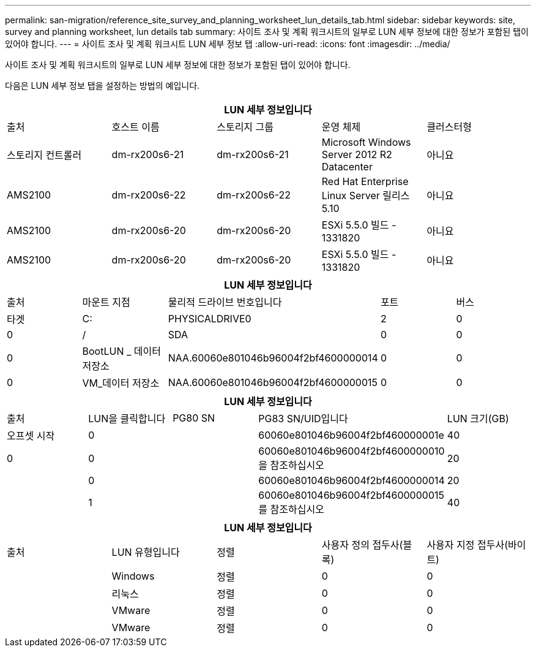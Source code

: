 ---
permalink: san-migration/reference_site_survey_and_planning_worksheet_lun_details_tab.html 
sidebar: sidebar 
keywords: site, survey and planning worksheet, lun details tab 
summary: 사이트 조사 및 계획 워크시트의 일부로 LUN 세부 정보에 대한 정보가 포함된 탭이 있어야 합니다. 
---
= 사이트 조사 및 계획 워크시트 LUN 세부 정보 탭
:allow-uri-read: 
:icons: font
:imagesdir: ../media/


[role="lead"]
사이트 조사 및 계획 워크시트의 일부로 LUN 세부 정보에 대한 정보가 포함된 탭이 있어야 합니다.

다음은 LUN 세부 정보 탭을 설정하는 방법의 예입니다.

|===
5+| LUN 세부 정보입니다 


 a| 
출처



 a| 
호스트 이름
 a| 
스토리지 그룹
 a| 
운영 체제
 a| 
클러스터형
 a| 
스토리지 컨트롤러



 a| 
dm-rx200s6-21
 a| 
dm-rx200s6-21
 a| 
Microsoft Windows Server 2012 R2 Datacenter
 a| 
아니요
 a| 
AMS2100



 a| 
dm-rx200s6-22
 a| 
dm-rx200s6-22
 a| 
Red Hat Enterprise Linux Server 릴리스 5.10
 a| 
아니요
 a| 
AMS2100



 a| 
dm-rx200s6-20
 a| 
dm-rx200s6-20
 a| 
ESXi 5.5.0 빌드 - 1331820
 a| 
아니요
 a| 
AMS2100



 a| 
dm-rx200s6-20
 a| 
dm-rx200s6-20
 a| 
ESXi 5.5.0 빌드 - 1331820
 a| 
아니요
 a| 
AMS2100

|===
|===
5+| LUN 세부 정보입니다 


 a| 
출처



 a| 
마운트 지점
 a| 
물리적 드라이브 번호입니다
 a| 
포트
 a| 
버스
 a| 
타겟



 a| 
C:
 a| 
PHYSICALDRIVE0
 a| 
2
 a| 
0
 a| 
0



 a| 
/
 a| 
SDA
 a| 
0
 a| 
0
 a| 
0



 a| 
BootLUN _ 데이터 저장소
 a| 
NAA.60060e801046b96004f2bf4600000014
 a| 
0
 a| 
0
 a| 
0



 a| 
VM_데이터 저장소
 a| 
NAA.60060e801046b96004f2bf4600000015
 a| 
0
 a| 
0
 a| 
0

|===
|===
5+| LUN 세부 정보입니다 


 a| 
출처



 a| 
LUN을 클릭합니다
 a| 
PG80 SN
 a| 
PG83 SN/UID입니다
 a| 
LUN 크기(GB)
 a| 
오프셋 시작



 a| 
0
 a| 
 a| 
60060e801046b96004f2bf460000001e
 a| 
40
 a| 
0



 a| 
0
 a| 
 a| 
60060e801046b96004f2bf4600000010 을 참조하십시오
 a| 
20
 a| 



 a| 
0
 a| 
 a| 
60060e801046b96004f2bf4600000014
 a| 
20
 a| 



 a| 
1
 a| 
 a| 
60060e801046b96004f2bf4600000015 를 참조하십시오
 a| 
40
 a| 

|===
|===
5+| LUN 세부 정보입니다 


 a| 
출처



 a| 
LUN 유형입니다
 a| 
정렬
 a| 
사용자 정의 접두사(블록)
 a| 
사용자 지정 접두사(바이트)
 a| 



 a| 
Windows
 a| 
정렬
 a| 
0
 a| 
0
 a| 



 a| 
리눅스
 a| 
정렬
 a| 
0
 a| 
0
 a| 



 a| 
VMware
 a| 
정렬
 a| 
0
 a| 
0
 a| 



 a| 
VMware
 a| 
정렬
 a| 
0
 a| 
0
 a| 

|===